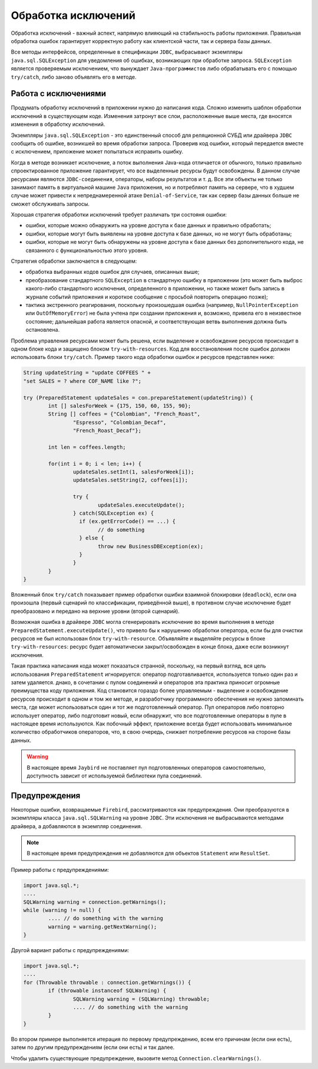 Обработка исключений
==========================

Обработка исключений - важный аспект, напрямую влияющий на стабильность работы приложения.
Правильная обработка ошибок гарантирует корректную работу как клиентской части, так и сервера базы данных.

Все методы интерфейсов, определенные в спецификации ``JDBC``, выбрасывают экземпляры ``java.sql.SQLException`` для уведомления об ошибках,
возникающих при обработке запроса. ``SQLException`` является проверяемым исключением, что вынуждает ``Java-программистов`` либо обрабатывать
его с помощью ``try/catch``, либо заново объявлять его в методе.

Работа с исключениями
------------------------

Продумать обработку исключений в приложении нужно до написания кода.
Сложно изменить шаблон обработки исключений в существующем коде.
Изменения затронут все слои, расположенные выше места, где вносятся изменения в обработку исключений.

Экземпляры ``java.sql.SQLException`` - это единственный способ для реляционной СУБД или драйвера ``JDBC`` сообщить об ошибке, возникшей во время обработки запроса.
Проверив код ошибки, который передается вместе с исключением, приложение может попытаться исправить ошибку.

Когда в методе возникает исключение, а поток выполнения Java-кода отличается от обычного, только правильно спроектированное приложение гарантирует, что все выделенные ресурсы будут освобождены.
В данном случае ресурсами являются ``JDBC-соединения``, операторы, наборы результатов и т. д.
Все эти объекты не только занимают память в виртуальной машине ``Java`` приложения, но и потребляют память на сервере,
что в худшем случае может привести к непреднамеренной атаке ``Denial-of-Service``, так как сервер базы данных больше не сможет обслуживать запросы.

Хорошая стратегия обработки исключений требует различать три состояня ошибки:

* ошибки, которые можно обнаружить на уровне доступа к базе данных и правильно обработать;
* ошибки, которые могут быть выявлены на уровне доступа к базе данных, но не могут быть обработаны;
* ошибки, которые не могут быть обнаружены на уровне доступа к базе данных без дополнительного кода, не связанного с функциональностью этого уровня.

Стратегия обработки заключается в следующем:

* обработка выбранных кодов ошибок для случаев, описанных выше;
* преобразование стандартного ``SQLException`` в стандартную ошибку в приложении
  (это может быть выброс какого-либо стандартного исключения, определенного в приложении,
  но также может быть запись в журнале событий приложения и короткое сообщение с просьбой повторить операцию позже);
* тактика экстренного реагирования, поскольку произошедшая ошибка (например, ``NullPointerException`` или ``OutOfMemoryError``) не была учтена при создании приложения и,
  возможно, привела его в неизвестное состояние; дальнейшая работа является опасной, и соответствующая ветвь выполнения должна быть остановлена.

Проблема управления ресурсами может быть решена, если выделение и освобождение ресурсов происходит в одном блоке кода и защищено блоком ``try-with-resources``.
Код для восстановления после ошибок должен использовать блоки ``try/catch``.
Пример такого кода обработки ошибок и ресурсов представлен ниже:

.. code-block::

	String updateString = "update COFFEES " +
    	"set SALES = ? where COF_NAME like ?";

	try (PreparedStatement updateSales = con.prepareStatement(updateString)) {
		int [] salesForWeek = {175, 150, 60, 155, 90};
		String [] coffees = {"Colombian", "French_Roast",
			"Espresso", "Colombian_Decaf",
			"French_Roast_Decaf"};

		int len = coffees.length;

		for(int i = 0; i < len; i++) {
			updateSales.setInt(1, salesForWeek[i]);
			updateSales.setString(2, coffees[i]);

			try {
				updateSales.executeUpdate();
			} catch(SQLException ex) {
			  if (ex.getErrorCode() == ...) {
				// do something
			  } else {
				throw new BusinessDBException(ex);
			  }
			}
		}
	}

Вложенный блок ``try/catch`` показывает пример обработки ошибки  взаимной блокировки (``deadlock``), если она произошла (первый сценарий по классификации, приведённой выше),
в противном случае исключение будет преобразовано и передано на верхние уровни (второй сценарий).

Возможная ошибка в драйвере ``JDBC`` могла сгенерировать исключение во время выполнения в методе ``PreparedStatement.executeUpdate()``,
что привело бы к нарушению обработки оператора, если бы для очистки ресурсов не был использован блок ``try-with-resource``.
Объявляйте и выделяйте ресурсы в блоке ``try-with-resources``: ресурс будет автоматически закрыт/освобожден в конце блока, даже если возникнут исключения.

Такая практика написания кода может показаться странной, поскольку, на первый взгляд, вся цель использования ``PreparedStatement`` игнорируется:
оператор подготавливается, используется только один раз и затем удаляется.
днако, в сочетании с пулом соединений и операторов эта практика приносит огромные преимущества коду приложения.
Код становится гораздо более управляемым - выделение и освобождение ресурсов происходит в одном и том же методе,
и разработчику программного обеспечения не нужно запоминать места, где может использоваться один и тот же подготовленный оператор.
Пул операторов либо повторно использует оператор, либо подготовит новый, если обнаружит, что все подготовленные операторы в пуле в настоящее время используются.
Как побочный эффект, приложение всегда будет использовать минимальное количество обработчиков операторов, что, в свою очередь, снижает потребление ресурсов на стороне базы данных.

.. warning::

	В настоящее время ``Jaybird`` не поставляет пул подготовленных операторов самостоятельно, доступность зависит от используемой библиотеки пула соединений.

Предупреждения
-------------------

Некоторые ошибки, возвращаемые ``Firebird``, рассматриваются как предупреждения. Они преобразуются в экземпляры класса ``java.sql.SQLWarning`` на уровне ``JDBC``.
Эти исключения не выбрасываются методами драйвера, а добавляются в экземпляр соединения.

.. note::

	В настоящее время предупреждения не добавляются для объектов ``Statement`` или ``ResultSet``.

Пример работы с предупреждениями:

.. code-block::

	import java.sql.*;
	....
	SQLWarning warning = connection.getWarnings();
	while (warning != null) {
		.... // do something with the warning
		warning = warning.getNextWarning();
	}

Другой вариант работы с предупреждениями:

.. code-block::

	import java.sql.*;
	....
	for (Throwable throwable : connection.getWarnings()) {
		if (throwable instanceof SQLWarning) {
			SQLWarning warning = (SQLWarning) throwable;
			.... // do something with the warning
		}
	}

Во втором примере выполняется итерация по первому предупреждению, всем его причинам (если они есть), затем по другим предупреждениям (если они есть) и так далее.

Чтобы удалить существующие предупреждение, вызовите метод ``Connection.clearWarnings()``.
